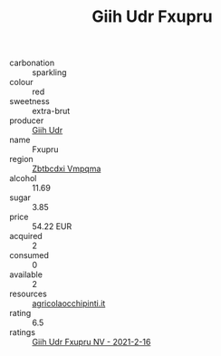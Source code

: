 :PROPERTIES:
:ID:                     b90e30fc-85c6-4290-a606-4086da580d40
:END:
#+TITLE: Giih Udr Fxupru 

- carbonation :: sparkling
- colour :: red
- sweetness :: extra-brut
- producer :: [[id:38c8ce93-379c-4645-b249-23775ff51477][Giih Udr]]
- name :: Fxupru
- region :: [[id:08e83ce7-812d-40f4-9921-107786a1b0fe][Zbtbcdxi Vmpqma]]
- alcohol :: 11.69
- sugar :: 3.85
- price :: 54.22 EUR
- acquired :: 2
- consumed :: 0
- available :: 2
- resources :: [[http://www.agricolaocchipinti.it/it/vinicontrada][agricolaocchipinti.it]]
- rating :: 6.5
- ratings :: [[id:16740400-4775-492f-aaa1-da98f9435dac][Giih Udr Fxupru NV - 2021-2-16]]


